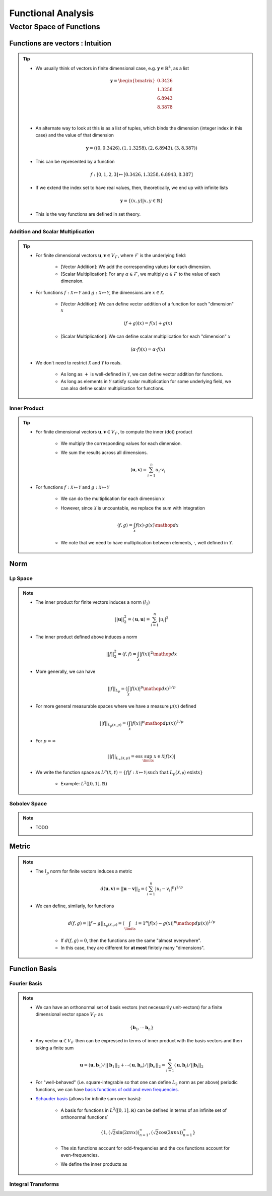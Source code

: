 ################################################################################
Functional Analysis
################################################################################

********************************************************************************
Vector Space of Functions
********************************************************************************
Functions are vectors : Intuition
================================================================================
.. tip::
	* We usually think of vectors in finite dimensional case, e.g. :math:`\mathbf{y}\in\mathbb{R}^4`, as a list

		.. math:: \mathbf{y}=\begin{bmatrix}0.3426 \\1.3258 \\6.8943 \\8.3878 \\\end{bmatrix}\\
	* An alternate way to look at this is as a list of tuples, which binds the dimension (integer index in this case) and the value of that dimension

		.. math:: \mathbf{y}=\left((0,0.3426),(1,1.3258),(2,6.8943),(3,8.387)\right)
	* This can be represented by a function

		.. math:: f:[0,1,2,3]\mapsto[0.3426,1.3258,6.8943,8.387]
	* If we extend the index set to have real values, then, theoretically, we end up with infinite lists

		.. math:: \mathbf{y}=\{(x,y)|x,y\in\mathbb{R}\}
	* This is the way functions are defined in set theory.

Addition and Scalar Multiplication
--------------------------------------------------------------------------------
.. tip::
	* For finite dimensional vectors :math:`\mathbf{u},\mathbf{v}\in V_{\mathcal{F}}`, where :math:`\mathcal{F}` is the underlying field:

		* [Vector Addition]: We add the corresponding values for each dimension.
		* [Scalar Multiplication]: For any :math:`\alpha\in\mathcal{F}`, we multiply :math:`\alpha\in\mathcal{F}` to the value of each dimension.
	* For functions :math:`f:\mathcal{X}\mapsto\mathcal{Y}` and :math:`g:\mathcal{X}\mapsto\mathcal{Y}`, the dimensions are :math:`x\in\mathcal{X}`. 

		* [Vector Addition]: We can define vector addition of a function for each "dimension" :math:`x`

			.. math:: (f + g)(x) = f(x) + g(x)
		* [Scalar Multiplication]: We can define scalar multiplication for each "dimension" :math:`x`

			.. math:: (\alpha\cdot f)(x) = \alpha\cdot f(x)
	* We don't need to restrict :math:`\mathcal{X}` and :math:`\mathcal{Y}` to reals.

		* As long as :math:`+` is well-defined in :math:`\mathcal{Y}`, we can define vector addition for functions.
		* As long as elements in :math:`\mathcal{Y}` satisfy scalar multiplication for some underlying field, we can also define scalar multiplication for functions.

Inner Product
--------------------------------------------------------------------------------
.. tip::
	* For finite dimensional vectors :math:`\mathbf{u},\mathbf{v}\in V_{\mathcal{F}}`, to compute the inner (dot) product

		* We multiply the corresponding values for each dimension.
		* We sum the results across all dimensions.

			.. math:: \langle\mathbf{u},\mathbf{v}\rangle=\sum_{i=1}^n u_i\cdot v_i
	* For functions :math:`f:\mathcal{X}\mapsto\mathcal{Y}` and :math:`g:\mathcal{X}\mapsto\mathcal{Y}`

		* We can do the multiplication for each dimension :math:`x`
		* However, since :math:`\mathcal{X}` is uncountable, we replace the sum with integration

			.. math:: \langle f,g\rangle=\int_{\mathcal{X}}f(x)\cdot g(x)\mathop{dx}
		* We note that we need to have multiplication between elements, :math:`\cdot`, well defined in :math:`\mathcal{Y}`.

Norm
================================================================================
Lp Space
--------------------------------------------------------------------------------
.. note::
	* The inner product for finite vectors induces a norm (:math:`l_2`)

		.. math:: ||\mathbf{u}||_2^2=\langle \mathbf{u},\mathbf{u}\rangle=\sum_{i=1}^n|u_i|^2
	* The inner product defined above induces a norm

		.. math:: ||f||_2^2=\langle f,f\rangle=\int_{\mathcal{X}}|f(x)|^2\mathop{dx}
	* More generally, we can have

		.. math:: ||f||_{L_p}=\left(\int_{\mathcal{X}}|f(x)|^p\mathop{dx}\right)^{1/p}
	* For more general measurable spaces where we have a measure :math:`\mu(x)` defined

		.. math:: ||f||_{L_p(\mathcal{X},\mu)}=\left(\int_{\mathcal{X}}|f(x)|^p\mathop{d\mu}(x)\right)^{1/p}
	* For :math:`p=\infty`

		.. math:: ||f||_{L_\infty(\mathcal{X},\mu)}=\text{ess}\sup_\limits{x\in\mathcal{X}}|f(x)|
	* We write the function space as :math:`L^p(\mathcal{X},\mathcal{Y})=\{f|f:\mathcal{X}\mapsto\mathcal{Y};\text{such that }L_p(\mathcal{X,\mu})\text{ exists}\}`

		* Example: :math:`L^2([0,1],\mathbb{R})`

Sobolev Space
--------------------------------------------------------------------------------
.. note::
	* TODO

Metric
================================================================================
.. note::
	* The :math:`l_p` norm for finite vectors induces a metric 

		.. math:: d(\mathbf{u}, \mathbf{v})=||\mathbf{u}-\mathbf{v}||_2=\left(\sum_{i=1}^n|u_i-v_i|^p\right)^{1/p}
	* We can define, similarly, for functions

		.. math:: d(f, g)=||f-g||_{L_p(\mathcal{X},\mu)}=\left(\int_\limits{i=1}^n|f(x)-g(x)|^p\mathop{d\mu}(x)\right)^{1/p}

		* If :math:`d(f, g)=0`, then the functions are the same "almost everywhere".
		* In this case, they are different for **at most** finitely many "dimensions".

Function Basis
================================================================================
Fourier Basis
--------------------------------------------------------------------------------
.. note::
	* We can have an orthonormal set of basis vectors (not necessarily unit-vectors) for a finite dimensional vector space :math:`V_{\mathcal{F}}` as

		.. math:: \{\mathbf{b}_1,\cdots\mathbf{b}_n\}
	* Any vector :math:`\mathbf{u}\in V_{\mathcal{F}}` then can be expressed in terms of inner product with the basis vectors and then taking a finite sum

		.. math:: \mathbf{u}=\langle \mathbf{u},\mathbf{b}_1\rangle/||\mathbf{b}_1||_2+\cdots\langle \mathbf{u},\mathbf{b}_n\rangle/||\mathbf{b}_n||_2=\sum_{i=1}^n \langle \mathbf{u},\mathbf{b}_i\rangle/||\mathbf{b}_i||_2
	* For "well-behaved" (i.e. square-integrable so that one can define :math:`L_2` norm as per above) periodic functions, we can have `basis functions of odd and even frequencies <https://math.stackexchange.com/a/32663>`_.
	* `Schauder basis <https://en.wikipedia.org/wiki/Schauder_basis>`_ (allows for infinite sum over basis):

		* A basis for functions in :math:`L^2([0,1],\mathbb{R})` can be defined in terms of an infinite set of orthonormal functions`

			.. math:: \{1, (\sqrt{2}\sin(2\pi nx))_{n=1}^\infty, (\sqrt{2}\cos(2\pi nx))_{n=1}^\infty\}
		* The :math:`\sin` functions account for odd-frequencies and the :math:`\cos` functions account for even-frequencies.
		* We define the inner products as

Integral Transforms
--------------------------------------------------------------------------------

.. seealso::
	* `Functions are vectors <https://www.youtube.com/watch?v=LSbpQawNzU8>`_
	* `THE GEOMETRY OF MATHEMATICAL METHODS <https://books.physics.oregonstate.edu/GMM/complete.html>`_
